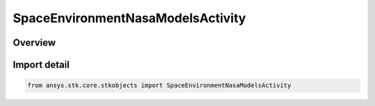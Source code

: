SpaceEnvironmentNasaModelsActivity
==================================

.. py:class:: ansys.stk.core.stkobjects.SpaceEnvironmentNasaModelsActivity

   IntEnum


.. py:currentmodule:: SpaceEnvironmentNasaModelsActivity

Overview
--------

.. tab-set::

    .. tab-item:: Members
        
        .. list-table::
            :header-rows: 0
            :widths: auto

            * - :py:attr:`~UNKNOWN`
              - An invalid SpaceEnvironmentNasaModelsActivity value.

            * - :py:attr:`~SOLAR_MINIMUM`
              - Set the NASA models to use values appropriate for the minimum of the solar cycle.

            * - :py:attr:`~SOLAR_MAXIMUM`
              - Set the NASA models to use values appropriate for the maximum of the solar cycle.


Import detail
-------------

.. code-block:: python

    from ansys.stk.core.stkobjects import SpaceEnvironmentNasaModelsActivity


